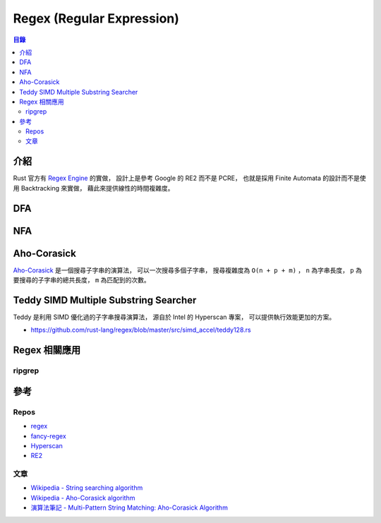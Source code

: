 ========================================
Regex (Regular Expression)
========================================


.. contents:: 目錄


介紹
========================================

Rust 官方有 `Regex Engine <https://github.com/rust-lang/regex>`_ 的實做，
設計上是參考 Google 的 RE2 而不是 PCRE，
也就是採用 Finite Automata 的設計而不是使用 Backtracking 來實做，
藉此來提供線性的時間複雜度。



DFA
========================================



NFA
========================================



Aho-Corasick
========================================

`Aho-Corasick <https://github.com/BurntSushi/aho-corasick>`_
是一個搜尋子字串的演算法，
可以一次搜尋多個子字串，
搜尋複雜度為 ``O(n + p + m)`` ，
``n`` 為字串長度，
``p`` 為要搜尋的子字串的總共長度，
``m`` 為匹配到的次數。



Teddy SIMD Multiple Substring Searcher
========================================

Teddy 是利用 SIMD 優化過的子字串搜尋演算法，
源自於 Intel 的 Hyperscan 專案，
可以提供執行效能更加的方案。

* https://github.com/rust-lang/regex/blob/master/src/simd_accel/teddy128.rs



Regex 相關應用
========================================

ripgrep
------------------------------



參考
========================================

Repos
------------------------------

* `regex <https://github.com/rust-lang/regex>`_
* `fancy-regex <https://github.com/google/fancy-regex>`_
* `Hyperscan <https://github.com/01org/hyperscan>`_
* `RE2 <https://github.com/google/re2>`_


文章
------------------------------

* `Wikipedia - String searching algorithm <https://en.wikipedia.org/wiki/String_searching_algorithm>`_
* `Wikipedia - Aho-Corasick algorithm <https://en.wikipedia.org/wiki/Aho%E2%80%93Corasick_algorithm>`_
* `演算法筆記 - Multi-Pattern String Matching: Aho-Corasick Algorithm <http://www.csie.ntnu.edu.tw/~u91029/StringMatching.html#4>`_
